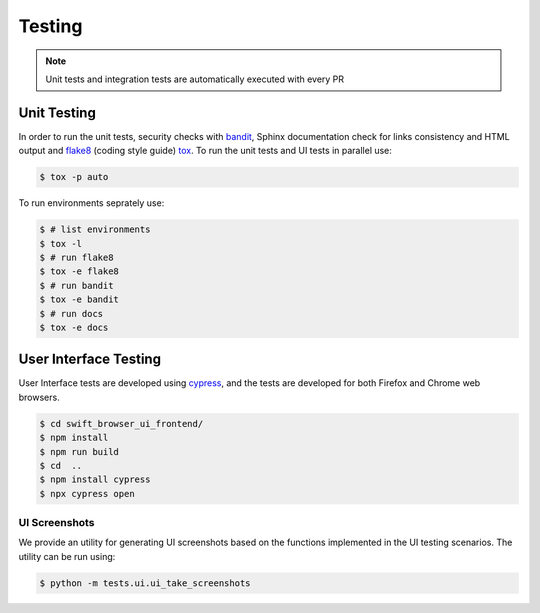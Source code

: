 Testing
=======

.. note:: Unit tests and integration tests are automatically executed with every PR

Unit Testing
------------

In order to run the unit tests, security checks with `bandit <https://github.com/PyCQA/bandit>`_,
Sphinx documentation check for links consistency and HTML output
and `flake8 <http://flake8.pycqa.org/en/latest/>`_ (coding style guide)
`tox <http://tox.readthedocs.io/>`_. To run the unit tests and UI tests in parallel use:

.. code-block:: console

    $ tox -p auto

To run environments seprately use:

.. code-block:: console

    $ # list environments
    $ tox -l
    $ # run flake8
    $ tox -e flake8
    $ # run bandit
    $ tox -e bandit
    $ # run docs
    $ tox -e docs


User Interface Testing
----------------------

User Interface tests are developed using `cypress <https://www.cypress.io/>`_,
and the tests are developed for both Firefox and Chrome web browsers.

.. code-block:: console

    $ cd swift_browser_ui_frontend/
    $ npm install 
    $ npm run build
    $ cd  ..
    $ npm install cypress
    $ npx cypress open

UI Screenshots
~~~~~~~~~~~~~~

We provide an utility for generating UI screenshots based on the functions
implemented in the UI testing scenarios. The utility can be run using:

.. code-block:: console

    $ python -m tests.ui.ui_take_screenshots
